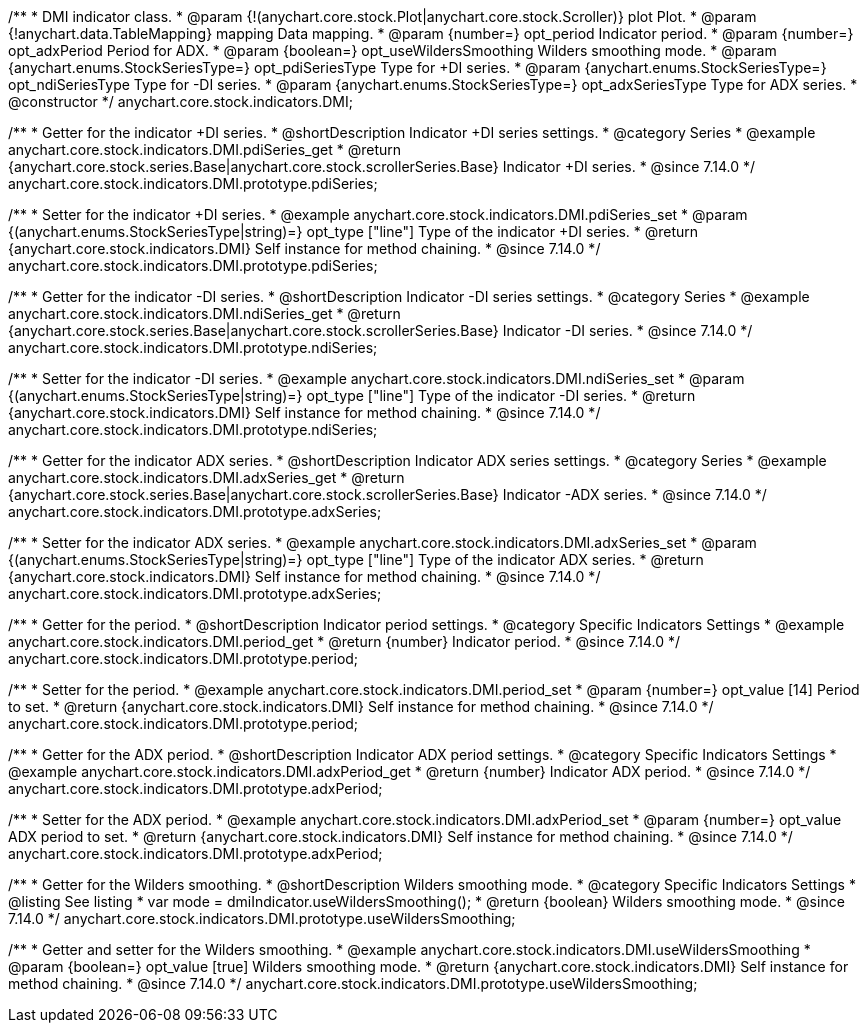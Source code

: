 /**
 * DMI indicator class.
 * @param {!(anychart.core.stock.Plot|anychart.core.stock.Scroller)} plot Plot.
 * @param {!anychart.data.TableMapping} mapping Data mapping.
 * @param {number=} opt_period Indicator period.
 * @param {number=} opt_adxPeriod Period for ADX.
 * @param {boolean=} opt_useWildersSmoothing Wilders smoothing mode.
 * @param {anychart.enums.StockSeriesType=} opt_pdiSeriesType Type for +DI series.
 * @param {anychart.enums.StockSeriesType=} opt_ndiSeriesType Type for -DI series.
 * @param {anychart.enums.StockSeriesType=} opt_adxSeriesType Type for ADX series.
 * @constructor
 */
anychart.core.stock.indicators.DMI;

//----------------------------------------------------------------------------------------------------------------------
//
//  anychart.core.stock.indicators.DMI.prototype.pdiSeries
//
//----------------------------------------------------------------------------------------------------------------------

/**
 * Getter for the indicator +DI series.
 * @shortDescription Indicator +DI series settings.
 * @category Series
 * @example anychart.core.stock.indicators.DMI.pdiSeries_get
 * @return {anychart.core.stock.series.Base|anychart.core.stock.scrollerSeries.Base} Indicator +DI series.
 * @since 7.14.0
 */
anychart.core.stock.indicators.DMI.prototype.pdiSeries;

/**
 * Setter for the indicator +DI series.
 * @example anychart.core.stock.indicators.DMI.pdiSeries_set
 * @param {(anychart.enums.StockSeriesType|string)=} opt_type ["line"] Type of the indicator +DI series.
 * @return {anychart.core.stock.indicators.DMI} Self instance for method chaining.
 * @since 7.14.0
 */
anychart.core.stock.indicators.DMI.prototype.pdiSeries;

//----------------------------------------------------------------------------------------------------------------------
//
//  anychart.core.stock.indicators.DMI.prototype.ndiSeries
//
//----------------------------------------------------------------------------------------------------------------------

/**
 * Getter for the indicator -DI series.
 * @shortDescription Indicator -DI series settings.
 * @category Series
 * @example anychart.core.stock.indicators.DMI.ndiSeries_get
 * @return {anychart.core.stock.series.Base|anychart.core.stock.scrollerSeries.Base} Indicator -DI series.
 * @since 7.14.0
 */
anychart.core.stock.indicators.DMI.prototype.ndiSeries;

/**
 * Setter for the indicator -DI series.
 * @example anychart.core.stock.indicators.DMI.ndiSeries_set
 * @param {(anychart.enums.StockSeriesType|string)=} opt_type ["line"] Type of the indicator -DI series.
 * @return {anychart.core.stock.indicators.DMI} Self instance for method chaining.
 * @since 7.14.0
 */
anychart.core.stock.indicators.DMI.prototype.ndiSeries;

//----------------------------------------------------------------------------------------------------------------------
//
//  anychart.core.stock.indicators.DMI.prototype.adxSeries
//
//----------------------------------------------------------------------------------------------------------------------

/**
 * Getter for the indicator ADX series.
 * @shortDescription Indicator ADX series settings.
 * @category Series
 * @example anychart.core.stock.indicators.DMI.adxSeries_get
 * @return {anychart.core.stock.series.Base|anychart.core.stock.scrollerSeries.Base} Indicator -ADX series.
 * @since 7.14.0
 */
anychart.core.stock.indicators.DMI.prototype.adxSeries;

/**
 * Setter for the indicator ADX series.
 * @example anychart.core.stock.indicators.DMI.adxSeries_set
 * @param {(anychart.enums.StockSeriesType|string)=} opt_type ["line"] Type of the indicator ADX series.
 * @return {anychart.core.stock.indicators.DMI} Self instance for method chaining.
 * @since 7.14.0
 */
anychart.core.stock.indicators.DMI.prototype.adxSeries;

//----------------------------------------------------------------------------------------------------------------------
//
//  anychart.core.stock.indicators.DMI.prototype.period
//
//----------------------------------------------------------------------------------------------------------------------

/**
 * Getter for the period.
 * @shortDescription Indicator period settings.
 * @category Specific Indicators Settings
 * @example anychart.core.stock.indicators.DMI.period_get
 * @return {number} Indicator period.
 * @since 7.14.0
 */
anychart.core.stock.indicators.DMI.prototype.period;

/**
 * Setter for the period.
 * @example anychart.core.stock.indicators.DMI.period_set
 * @param {number=} opt_value [14] Period to set.
 * @return {anychart.core.stock.indicators.DMI} Self instance for method chaining.
 * @since 7.14.0
 */
anychart.core.stock.indicators.DMI.prototype.period;

//----------------------------------------------------------------------------------------------------------------------
//
//  anychart.core.stock.indicators.DMI.prototype.adxPeriod
//
//----------------------------------------------------------------------------------------------------------------------

/**
 * Getter for the ADX period.
 * @shortDescription Indicator ADX period settings.
 * @category Specific Indicators Settings
 * @example anychart.core.stock.indicators.DMI.adxPeriod_get
 * @return {number} Indicator ADX period.
 * @since 7.14.0
 */
anychart.core.stock.indicators.DMI.prototype.adxPeriod;

/**
 * Setter for the ADX period.
 * @example anychart.core.stock.indicators.DMI.adxPeriod_set
 * @param {number=} opt_value ADX period to set.
 * @return {anychart.core.stock.indicators.DMI} Self instance for method chaining.
 * @since 7.14.0
 */
anychart.core.stock.indicators.DMI.prototype.adxPeriod;

//----------------------------------------------------------------------------------------------------------------------
//
//  anychart.core.stock.indicators.DMI.prototype.useWildersSmoothing
//
//----------------------------------------------------------------------------------------------------------------------

/**
 * Getter for the Wilders smoothing.
 * @shortDescription Wilders smoothing mode.
 * @category Specific Indicators Settings
 * @listing See listing
 * var mode = dmiIndicator.useWildersSmoothing();
 * @return {boolean} Wilders smoothing mode.
 * @since 7.14.0
 */
anychart.core.stock.indicators.DMI.prototype.useWildersSmoothing;

/**
 * Getter and setter for the Wilders smoothing.
 * @example anychart.core.stock.indicators.DMI.useWildersSmoothing
 * @param {boolean=} opt_value [true] Wilders smoothing mode.
 * @return {anychart.core.stock.indicators.DMI} Self instance for method chaining.
 * @since 7.14.0
 */
anychart.core.stock.indicators.DMI.prototype.useWildersSmoothing;
